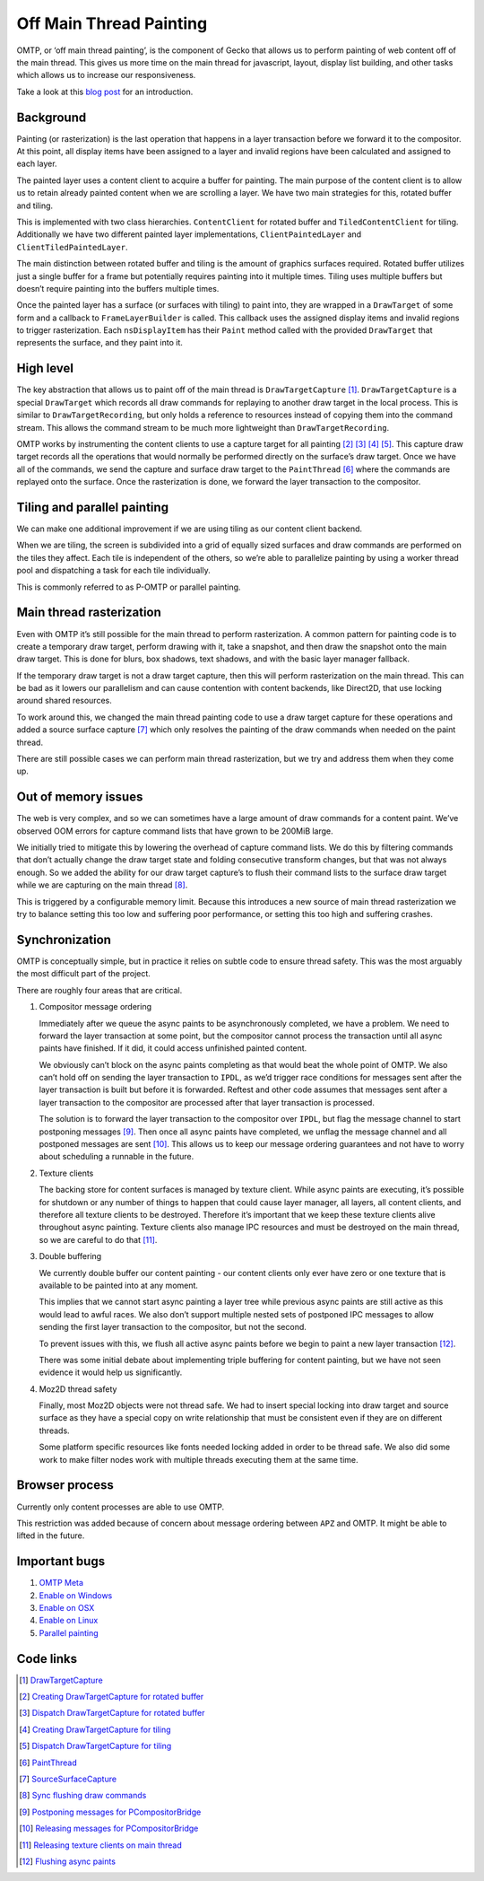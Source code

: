 Off Main Thread Painting
========================

OMTP, or ‘off main thread painting’, is the component of Gecko that
allows us to perform painting of web content off of the main thread.
This gives us more time on the main thread for javascript, layout,
display list building, and other tasks which allows us to increase our
responsiveness.

Take a look at this `blog
post <https://mozillagfx.wordpress.com/2017/12/05/off-main-thread-painting/>`__
for an introduction.

Background
----------

Painting (or rasterization) is the last operation that happens in a
layer transaction before we forward it to the compositor. At this point,
all display items have been assigned to a layer and invalid regions have
been calculated and assigned to each layer.

The painted layer uses a content client to acquire a buffer for
painting. The main purpose of the content client is to allow us to
retain already painted content when we are scrolling a layer. We have
two main strategies for this, rotated buffer and tiling.

This is implemented with two class hierarchies. ``ContentClient`` for
rotated buffer and ``TiledContentClient`` for tiling. Additionally we
have two different painted layer implementations, ``ClientPaintedLayer``
and ``ClientTiledPaintedLayer``.

The main distinction between rotated buffer and tiling is the amount of
graphics surfaces required. Rotated buffer utilizes just a single buffer
for a frame but potentially requires painting into it multiple times.
Tiling uses multiple buffers but doesn’t require painting into the
buffers multiple times.

Once the painted layer has a surface (or surfaces with tiling) to paint
into, they are wrapped in a ``DrawTarget`` of some form and a callback
to ``FrameLayerBuilder`` is called. This callback uses the assigned
display items and invalid regions to trigger rasterization. Each
``nsDisplayItem`` has their ``Paint`` method called with the provided
``DrawTarget`` that represents the surface, and they paint into it.

High level
----------

The key abstraction that allows us to paint off of the main thread is
``DrawTargetCapture`` [1]_. ``DrawTargetCapture`` is a special
``DrawTarget`` which records all draw commands for replaying to another
draw target in the local process. This is similar to
``DrawTargetRecording``, but only holds a reference to resources instead
of copying them into the command stream. This allows the command stream
to be much more lightweight than ``DrawTargetRecording``.

OMTP works by instrumenting the content clients to use a capture target
for all painting [2]_ [3]_ [4]_ [5]_. This capture draw target records all
the operations that would normally be performed directly on the
surface’s draw target. Once we have all of the commands, we send the
capture and surface draw target to the ``PaintThread`` [6]_ where the
commands are replayed onto the surface. Once the rasterization is done,
we forward the layer transaction to the compositor.

Tiling and parallel painting
----------------------------

We can make one additional improvement if we are using tiling as our
content client backend.

When we are tiling, the screen is subdivided into a grid of equally
sized surfaces and draw commands are performed on the tiles they affect.
Each tile is independent of the others, so we’re able to parallelize
painting by using a worker thread pool and dispatching a task for each
tile individually.

This is commonly referred to as P-OMTP or parallel painting.

Main thread rasterization
-------------------------

Even with OMTP it’s still possible for the main thread to perform
rasterization. A common pattern for painting code is to create a
temporary draw target, perform drawing with it, take a snapshot, and
then draw the snapshot onto the main draw target. This is done for
blurs, box shadows, text shadows, and with the basic layer manager
fallback.

If the temporary draw target is not a draw target capture, then this
will perform rasterization on the main thread. This can be bad as it
lowers our parallelism and can cause contention with content backends,
like Direct2D, that use locking around shared resources.

To work around this, we changed the main thread painting code to use a
draw target capture for these operations and added a source surface
capture [7]_ which only resolves the painting of the draw commands when
needed on the paint thread.

There are still possible cases we can perform main thread rasterization,
but we try and address them when they come up.

Out of memory issues
--------------------

The web is very complex, and so we can sometimes have a large amount of
draw commands for a content paint. We’ve observed OOM errors for capture
command lists that have grown to be 200MiB large.

We initially tried to mitigate this by lowering the overhead of capture
command lists. We do this by filtering commands that don’t actually
change the draw target state and folding consecutive transform changes,
but that was not always enough. So we added the ability for our draw
target capture’s to flush their command lists to the surface draw target
while we are capturing on the main thread [8]_.

This is triggered by a configurable memory limit. Because this
introduces a new source of main thread rasterization we try to balance
setting this too low and suffering poor performance, or setting this too
high and suffering crashes.

Synchronization
---------------

OMTP is conceptually simple, but in practice it relies on subtle code to
ensure thread safety. This was the most arguably the most difficult part
of the project.

There are roughly four areas that are critical.

1. Compositor message ordering

   Immediately after we queue the async paints to be asynchronously
   completed, we have a problem. We need to forward the layer
   transaction at some point, but the compositor cannot process the
   transaction until all async paints have finished. If it did, it could
   access unfinished painted content.

   We obviously can’t block on the async paints completing as that would
   beat the whole point of OMTP. We also can’t hold off on sending the
   layer transaction to ``IPDL``, as we’d trigger race conditions for
   messages sent after the layer transaction is built but before it is
   forwarded. Reftest and other code assumes that messages sent after a
   layer transaction to the compositor are processed after that layer
   transaction is processed.

   The solution is to forward the layer transaction to the compositor
   over ``IPDL``, but flag the message channel to start postponing
   messages [9]_. Then once all async paints have completed, we unflag
   the message channel and all postponed messages are sent [10]_. This
   allows us to keep our message ordering guarantees and not have to
   worry about scheduling a runnable in the future.

2. Texture clients

   The backing store for content surfaces is managed by texture client.
   While async paints are executing, it’s possible for shutdown or any
   number of things to happen that could cause layer manager, all
   layers, all content clients, and therefore all texture clients to be
   destroyed. Therefore it’s important that we keep these texture
   clients alive throughout async painting. Texture clients also manage
   IPC resources and must be destroyed on the main thread, so we are
   careful to do that [11]_.

3. Double buffering

   We currently double buffer our content painting - our content clients
   only ever have zero or one texture that is available to be painted
   into at any moment.

   This implies that we cannot start async painting a layer tree while
   previous async paints are still active as this would lead to awful
   races. We also don’t support multiple nested sets of postponed IPC
   messages to allow sending the first layer transaction to the
   compositor, but not the second.

   To prevent issues with this, we flush all active async paints before
   we begin to paint a new layer transaction [12]_.

   There was some initial debate about implementing triple buffering for
   content painting, but we have not seen evidence it would help us
   significantly.

4. Moz2D thread safety

   Finally, most Moz2D objects were not thread safe. We had to insert
   special locking into draw target and source surface as they have a
   special copy on write relationship that must be consistent even if
   they are on different threads.

   Some platform specific resources like fonts needed locking added in
   order to be thread safe. We also did some work to make filter nodes
   work with multiple threads executing them at the same time.

Browser process
---------------

Currently only content processes are able to use OMTP.

This restriction was added because of concern about message ordering
between ``APZ`` and OMTP. It might be able to lifted in the future.

Important bugs
--------------

1. `OMTP Meta <https://bugzilla.mozilla.org/show_bug.cgi?id=omtp>`__
2. `Enable on
   Windows <https://bugzilla.mozilla.org/show_bug.cgi?id=1403935>`__
3. `Enable on
   OSX <https://bugzilla.mozilla.org/show_bug.cgi?id=1422392>`__
4. `Enable on
   Linux <https://bugzilla.mozilla.org/show_bug.cgi?id=1432531>`__
5. `Parallel
   painting <https://bugzilla.mozilla.org/show_bug.cgi?id=1425056>`__

Code links
----------

.. [1]  `DrawTargetCapture <https://searchfox.org/mozilla-central/rev/dd965445ec47fbf3cee566eff93b301666bda0e1/gfx/2d/DrawTargetCapture.h#22>`__
.. [2]  `Creating DrawTargetCapture for rotated
    buffer <https://searchfox.org/mozilla-central/rev/dd965445ec47fbf3cee566eff93b301666bda0e1/gfx/layers/client/ContentClient.cpp#185>`__
.. [3]  `Dispatch DrawTargetCapture for rotated
    buffer <https://searchfox.org/mozilla-central/rev/dd965445ec47fbf3cee566eff93b301666bda0e1/gfx/layers/client/ClientPaintedLayer.cpp#99>`__
.. [4]  `Creating DrawTargetCapture for
    tiling <https://searchfox.org/mozilla-central/rev/dd965445ec47fbf3cee566eff93b301666bda0e1/gfx/layers/client/TiledContentClient.cpp#714>`__
.. [5]  `Dispatch DrawTargetCapture for
    tiling <https://searchfox.org/mozilla-central/rev/dd965445ec47fbf3cee566eff93b301666bda0e1/gfx/layers/client/MultiTiledContentClient.cpp#288>`__
.. [6]  `PaintThread <https://searchfox.org/mozilla-central/rev/dd965445ec47fbf3cee566eff93b301666bda0e1/gfx/layers/PaintThread.h#53>`__
.. [7]  `SourceSurfaceCapture <https://searchfox.org/mozilla-central/rev/dd965445ec47fbf3cee566eff93b301666bda0e1/gfx/2d/SourceSurfaceCapture.h#19>`__
.. [8] `Sync flushing draw
    commands <https://searchfox.org/mozilla-central/rev/dd965445ec47fbf3cee566eff93b301666bda0e1/gfx/2d/DrawTargetCapture.h#165>`__
.. [9]  `Postponing messages for
    PCompositorBridge <https://searchfox.org/mozilla-central/rev/dd965445ec47fbf3cee566eff93b301666bda0e1/gfx/layers/ipc/CompositorBridgeChild.cpp#1319>`__
.. [10]  `Releasing messages for
    PCompositorBridge <https://searchfox.org/mozilla-central/rev/dd965445ec47fbf3cee566eff93b301666bda0e1/gfx/layers/ipc/CompositorBridgeChild.cpp#1303>`__
.. [11] `Releasing texture clients on main
    thread <https://searchfox.org/mozilla-central/rev/dd965445ec47fbf3cee566eff93b301666bda0e1/gfx/layers/ipc/CompositorBridgeChild.cpp#1170>`__
.. [12] `Flushing async
    paints <https://searchfox.org/mozilla-central/rev/dd965445ec47fbf3cee566eff93b301666bda0e1/gfx/layers/client/ClientLayerManager.cpp#289>`__
